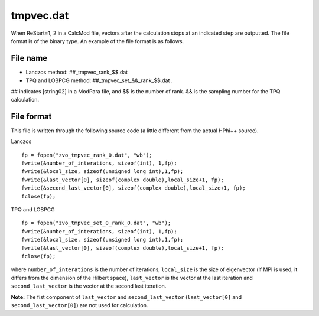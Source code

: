 .. highlight:: none

.. _Subsec:restart:

tmpvec.dat
----------

When ReStart=1, 2 in a CalcMod file, vectors after the calculation stops
at an indicated step are outputted. The file format is of the binary
type. An example of the file format is as follows.

.. _file_name_19:

File name
~~~~~~~~~

*  Lanczos method: ##_tmpvec_rank_$$.dat

*  TPQ and LOBPCG method: ##_tmpvec_set_&&_rank_$$.dat .

## indicates [string02] in a ModPara file, and $$ is the number of rank.
&& is the sampling number for the TPQ calculation.

.. _file_format_43:

File format
~~~~~~~~~~~

This file is written through the following source code (a little
different from the actual HPhi++ source).

| Lanczos

::

    fp = fopen("zvo_tmpvec_rank_0.dat", "wb");
    fwrite(&number_of_interations, sizeof(int), 1,fp);
    fwrite(&local_size, sizeof(unsigned long int),1,fp);
    fwrite(&last_vector[0], sizeof(complex double),local_size+1, fp);
    fwrite(&second_last_vector[0], sizeof(complex double),local_size+1, fp);
    fclose(fp);

| TPQ and LOBPCG

::

    fp = fopen("zvo_tmpvec_set_0_rank_0.dat", "wb");
    fwrite(&number_of_interations, sizeof(int), 1,fp);
    fwrite(&local_size, sizeof(unsigned long int),1,fp);
    fwrite(&last_vector[0], sizeof(complex double),local_size+1, fp);
    fclose(fp);

where ``number_of_interations`` is the number of iterations,
``local_size`` is the size of eigenvector (if MPI is used, it differs
from the dimension of the Hilbert space), ``last_vector`` is the vector
at the last iteration and ``second_last_vector`` is the vector at the
second last iteration.

**Note:** The fist component of ``last_vector`` and
``second_last_vector`` (``last_vector[0]`` and
``second_last_vector[0]``) are not used for calculation.

.. raw:: latex

   \newpage
